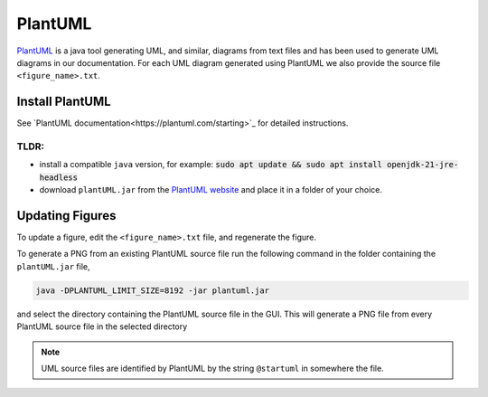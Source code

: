 .. _PlantUML_ŕeference:

PlantUML
========

`PlantUML <https://plantuml.com/>`_ is a java tool generating UML, and similar, diagrams from text files and has been used to generate UML diagrams in our documentation.
For each UML diagram generated using PlantUML we also provide the source file ``<figure_name>.txt``.

Install PlantUML
----------------

See `PlantUML documentation<https://plantuml.com/starting>`_ for detailed instructions.

TLDR:
^^^^^

- install a compatible ``java`` version, for example: :code:`sudo apt update && sudo apt install openjdk-21-jre-headless`
- download ``plantUML.jar`` from the `PlantUML website <https://plantuml.com/download>`_ and place it in a folder of your choice.

Updating Figures
----------------

To update a figure, edit the ``<figure_name>.txt`` file, and regenerate the figure.

To generate a PNG from an existing PlantUML source file run the following command in the folder containing the ``plantUML.jar`` file,

.. code:: bash

  java -DPLANTUML_LIMIT_SIZE=8192 -jar plantuml.jar

and select the directory containing the PlantUML source file in the GUI.
This will generate a PNG file from every PlantUML source file in the selected directory

.. note::

  UML source files are identified by PlantUML by the string ``@startuml`` in somewhere the file.
